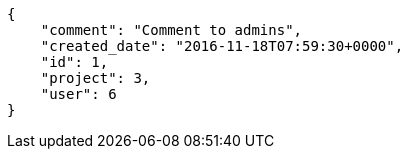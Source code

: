 [source,json]
----
{
    "comment": "Comment to admins",
    "created_date": "2016-11-18T07:59:30+0000",
    "id": 1,
    "project": 3,
    "user": 6
}
----
